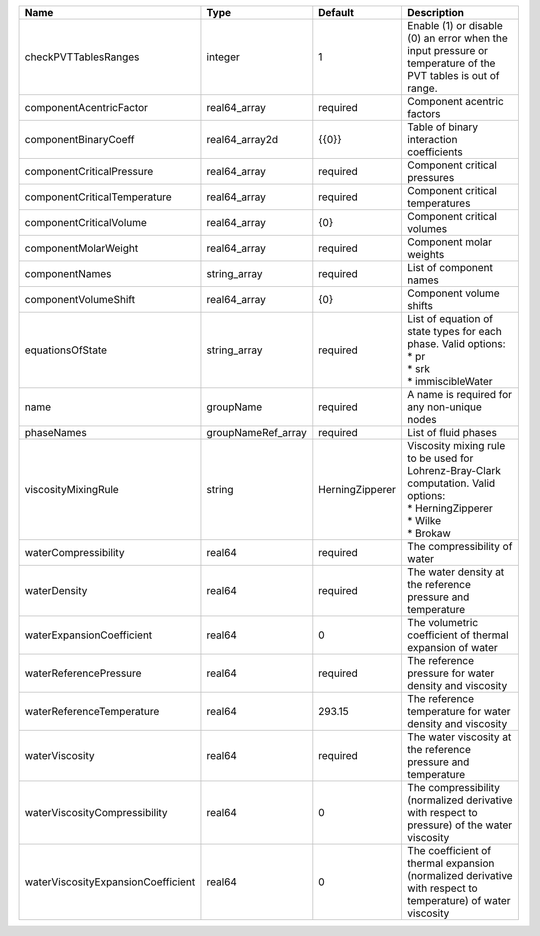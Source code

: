 

================================== ================== =============== ========================================================================================================================= 
Name                               Type               Default         Description                                                                                                               
================================== ================== =============== ========================================================================================================================= 
checkPVTTablesRanges               integer            1               Enable (1) or disable (0) an error when the input pressure or temperature of the PVT tables is out of range.              
componentAcentricFactor            real64_array       required        Component acentric factors                                                                                                
componentBinaryCoeff               real64_array2d     {{0}}           Table of binary interaction coefficients                                                                                  
componentCriticalPressure          real64_array       required        Component critical pressures                                                                                              
componentCriticalTemperature       real64_array       required        Component critical temperatures                                                                                           
componentCriticalVolume            real64_array       {0}             Component critical volumes                                                                                                
componentMolarWeight               real64_array       required        Component molar weights                                                                                                   
componentNames                     string_array       required        List of component names                                                                                                   
componentVolumeShift               real64_array       {0}             Component volume shifts                                                                                                   
equationsOfState                   string_array       required        | List of equation of state types for each phase. Valid options:                                                            
                                                                      | * pr                                                                                                                      
                                                                      | * srk                                                                                                                     
                                                                      | * immiscibleWater                                                                                                         
name                               groupName          required        A name is required for any non-unique nodes                                                                               
phaseNames                         groupNameRef_array required        List of fluid phases                                                                                                      
viscosityMixingRule                string             HerningZipperer | Viscosity mixing rule to be used for Lohrenz-Bray-Clark computation. Valid options:                                       
                                                                      | * HerningZipperer                                                                                                         
                                                                      | * Wilke                                                                                                                   
                                                                      | * Brokaw                                                                                                                  
waterCompressibility               real64             required        The compressibility of water                                                                                              
waterDensity                       real64             required        The water density at the reference pressure and temperature                                                               
waterExpansionCoefficient          real64             0               The volumetric coefficient of thermal expansion of water                                                                  
waterReferencePressure             real64             required        The reference pressure for water density and viscosity                                                                    
waterReferenceTemperature          real64             293.15          The reference temperature for water density and viscosity                                                                 
waterViscosity                     real64             required        The water viscosity at the reference pressure and temperature                                                             
waterViscosityCompressibility      real64             0               The compressibility (normalized derivative with respect to pressure) of the water viscosity                               
waterViscosityExpansionCoefficient real64             0               The coefficient of thermal expansion (normalized derivative with respect to temperature) of water viscosity               
================================== ================== =============== ========================================================================================================================= 


